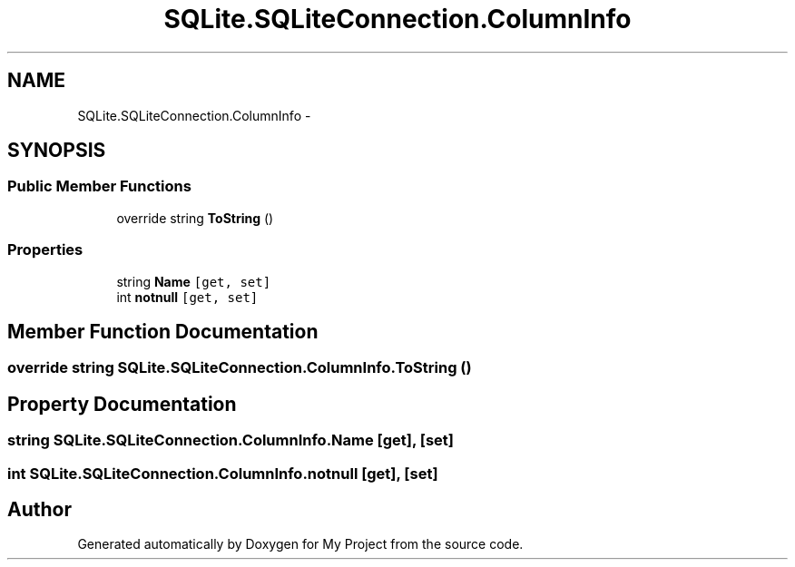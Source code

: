 .TH "SQLite.SQLiteConnection.ColumnInfo" 3 "Tue Jul 1 2014" "My Project" \" -*- nroff -*-
.ad l
.nh
.SH NAME
SQLite.SQLiteConnection.ColumnInfo \- 
.SH SYNOPSIS
.br
.PP
.SS "Public Member Functions"

.in +1c
.ti -1c
.RI "override string \fBToString\fP ()"
.br
.in -1c
.SS "Properties"

.in +1c
.ti -1c
.RI "string \fBName\fP\fC [get, set]\fP"
.br
.ti -1c
.RI "int \fBnotnull\fP\fC [get, set]\fP"
.br
.in -1c
.SH "Member Function Documentation"
.PP 
.SS "override string SQLite\&.SQLiteConnection\&.ColumnInfo\&.ToString ()"

.SH "Property Documentation"
.PP 
.SS "string SQLite\&.SQLiteConnection\&.ColumnInfo\&.Name\fC [get]\fP, \fC [set]\fP"

.SS "int SQLite\&.SQLiteConnection\&.ColumnInfo\&.notnull\fC [get]\fP, \fC [set]\fP"


.SH "Author"
.PP 
Generated automatically by Doxygen for My Project from the source code\&.
